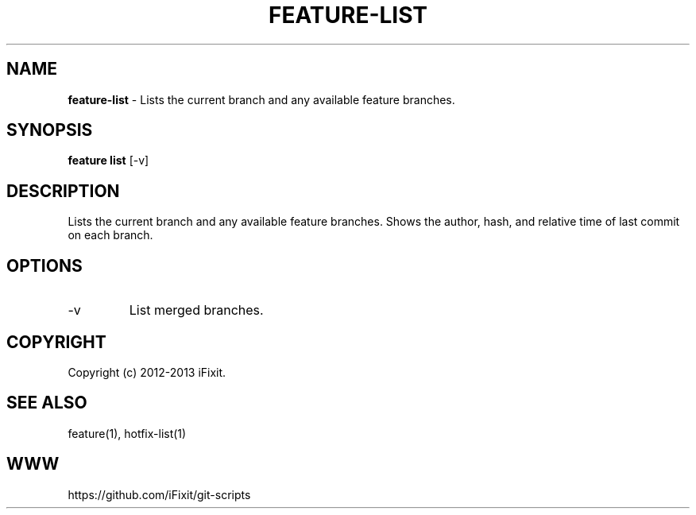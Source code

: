 .\" generated with Ronn/v0.7.3
.\" http://github.com/rtomayko/ronn/tree/0.7.3
.
.TH "FEATURE\-LIST" "1" "September 2013" "iFixit" ""
.
.SH "NAME"
\fBfeature\-list\fR \- Lists the current branch and any available feature branches\.
.
.SH "SYNOPSIS"
\fBfeature list\fR [\-v]
.
.SH "DESCRIPTION"
Lists the current branch and any available feature branches\. Shows the author, hash, and relative time of last commit on each branch\.
.
.SH "OPTIONS"
.
.TP
\-v
List merged branches\.
.
.SH "COPYRIGHT"
Copyright (c) 2012\-2013 iFixit\.
.
.SH "SEE ALSO"
feature(1), hotfix\-list(1)
.
.SH "WWW"
https://github\.com/iFixit/git\-scripts
